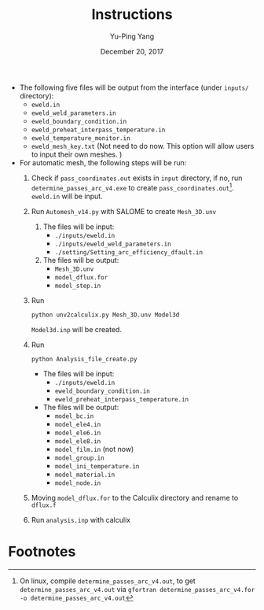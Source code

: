 #+LaTeX_CLASS: article-mine
#+LATEX_HEADER: % To change the background color of verbatim sections in latex
#+LATEX_HEADER: \colorlet{LightSteelBlue10}{LightSteelBlue1!50}
#+LATEX_HEADER: \colorlet{SteelBlue40}{SteelBlue4!60!black}
#+LATEX_HEADER: \newcommand{\verbStyle}[1]{{\color{SteelBlue40}\colorbox{LightSteelBlue10}{{#1}}}}
#+LATEX_HEADER: \let\OldTexttt\texttt
#+LATEX_HEADER: \renewcommand{\texttt}[1]{\OldTexttt{\verbStyle{#1}}}
#+OPTIONS: toc:nil
#+TITLE: Instructions 
#+Author: Yu-Ping Yang
#+Date: December 20, 2017

- The following five files will be output from the interface (under =inputs/= directory):
  + =eweld.in=
  + =eweld_weld_parameters.in=
  + =eweld_boundary_condition.in=
  + =eweld_preheat_interpass_temperature.in=
  + =eweld_temperature_monitor.in=
  + =eweld_mesh_key.txt= (Not need to do now. This option will allow users to input their own meshes. )

- For automatic mesh, the following steps will be run:
  1. Check if =pass_coordinates.out= exists in =input= directory, if no, run \\ 
	 =determine_passes_arc_v4.exe= to create =pass_coordinates.out=[fn:1]. 
	 =eweld.in= will be input.
  2. Run =Automesh_v14.py= with SALOME to create =Mesh_3D.unv=
	 1) The files will be input:
		- =./inputs/eweld.in=
		- =./inputs/eweld_weld_parameters.in=
		- =./setting/Setting_arc_efficiency_dfault.in=
	 2) The files will be output: 
		- =Mesh_3D.unv=
		- =model_dflux.for=
		- =model_step.in=
  3. Run 
	 #+BEGIN_EXAMPLE
	 python unv2calculix.py Mesh_3D.unv Model3d
	 #+END_EXAMPLE
	 =Model3d.inp= will be created.
  4. Run 
	 #+BEGIN_EXAMPLE
	 python Analysis_file_create.py
	 #+END_EXAMPLE
	 + The files will be input:
	   - =./inputs/eweld.in=
	   - =eweld_boundary_condition.in=
	   - =eweld_preheat_interpass_temperature.in=
	 + The files will be output:
	   - =model_bc.in=
	   - =model_ele4.in=
	   - =model_ele6.in=
	   - =model_ele8.in=
	   - =model_film.in= (not now)
	   - =model_group.in=
	   - =model_ini_temperature.in=
	   - =model_material.in=
	   - =model_node.in=
  5. Moving =model_dflux.for= to the Calculix directory and rename to =dflux.f=
  6. Run =analysis.inp= with calculix

* Footnotes

[fn:1] On linux, compile 	 =determine_passes_arc_v4.out=, to get =determine_passes_arc_v4.out= via =gfortran determine_passes_arc_v4.for -o determine_passes_arc_v4.out=


